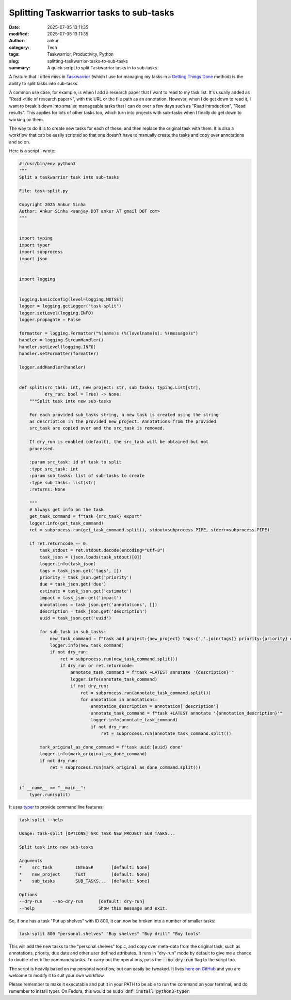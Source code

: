 Splitting Taskwarrior tasks to sub-tasks
########################################
:date: 2025-07-05 13:11:35
:modified: 2025-07-05 13:11:35
:author: ankur
:category: Tech
:tags: Taskwarrior, Productivity, Python
:slug: splitting-taskwarrior-tasks-to-sub-tasks
:summary: A quick script to split Taskwarrior tasks in to sub-tasks.


.. raw:: html

    <center>

.. image:: {static}/images/20250705-tw.png
    :alt: Logo for Taskwarrior
    :target: https://taskwarrior.org
    :scale: 50%
    :height: 300px

.. raw:: html

    </center>


A feature that I often miss in Taskwarrior_ (which I use for managing my tasks in a `Getting Things Done <https://en.wikipedia.org/wiki/Getting_Things_Done>`__ method) is the ability to split tasks into sub-tasks.

A common use case, for example, is when I add a research paper that I want to read to my task list.
It's usually added as "Read <title of research paper>", with the URL or the file path as an annotation.
However, when I do get down to read it, I want to break it down into smaller, manageable tasks that I can do over a few days such as "Read introduction", "Read results".
This applies for lots of other tasks too, which turn into projects with sub-tasks when I finally do get down to working on them.

The way to do it is to create new tasks for each of these, and then replace the original task with them.
It is also a workflow that cab be easily scripted so that one doesn't have to manually create the tasks and copy over annotations and so on.

Here is a script I wrote:

.. code:: python


    #!/usr/bin/env python3
    """
    Split a taskwarrior task into sub-tasks

    File: task-split.py

    Copyright 2025 Ankur Sinha
    Author: Ankur Sinha <sanjay DOT ankur AT gmail DOT com>
    """


    import typing
    import typer
    import subprocess
    import json


    import logging


    logging.basicConfig(level=logging.NOTSET)
    logger = logging.getLogger("task-split")
    logger.setLevel(logging.INFO)
    logger.propagate = False

    formatter = logging.Formatter("%(name)s (%(levelname)s): %(message)s")
    handler = logging.StreamHandler()
    handler.setLevel(logging.INFO)
    handler.setFormatter(formatter)

    logger.addHandler(handler)


    def split(src_task: int, new_project: str, sub_tasks: typing.List[str],
              dry_run: bool = True) -> None:
        """Split task into new sub-tasks

        For each provided sub_tasks string, a new task is created using the string
        as description in the provided new_project. Annotations from the provided
        src_task are copied over and the src_task is removed.

        If dry_run is enabled (default), the src_task will be obtained but not
        processed.

        :param src_task: id of task to split
        :type src_task: int
        :param sub_tasks: list of sub-tasks to create
        :type sub_tasks: list(str)
        :returns: None

        """
        # Always get info on the task
        get_task_command = f"task {src_task} export"
        logger.info(get_task_command)
        ret = subprocess.run(get_task_command.split(), stdout=subprocess.PIPE, stderr=subprocess.PIPE)

        if ret.returncode == 0:
            task_stdout = ret.stdout.decode(encoding="utf-8")
            task_json = (json.loads(task_stdout)[0])
            logger.info(task_json)
            tags = task_json.get('tags', [])
            priority = task_json.get('priority')
            due = task_json.get('due')
            estimate = task_json.get('estimate')
            impact = task_json.get('impact')
            annotations = task_json.get('annotations', [])
            description = task_json.get('description')
            uuid = task_json.get('uuid')

            for sub_task in sub_tasks:
                new_task_command = f"task add project:{new_project} tags:{','.join(tags)} priority:{priority} due:{due} impact:{impact} estimate:{estimate} '{sub_task}'"
                logger.info(new_task_command)
                if not dry_run:
                    ret = subprocess.run(new_task_command.split())
                    if dry_run or ret.returncode:
                        annotate_task_command = f"task +LATEST annotate '{description}'"
                        logger.info(annotate_task_command)
                        if not dry_run:
                            ret = subprocess.run(annotate_task_command.split())
                            for annotation in annotations:
                                annotation_description = annotation['description']
                                annotate_task_command = f"task +LATEST annotate '{annotation_description}'"
                                logger.info(annotate_task_command)
                                if not dry_run:
                                    ret = subprocess.run(annotate_task_command.split())

            mark_original_as_done_command = f"task uuid:{uuid} done"
            logger.info(mark_original_as_done_command)
            if not dry_run:
                ret = subprocess.run(mark_original_as_done_command.split())


    if __name__ == "__main__":
        typer.run(split)


It uses `typer <https://typer.tiangolo.com/>`__ to provide command line features:

.. code:: bash

    task-split --help

    Usage: task-split [OPTIONS] SRC_TASK NEW_PROJECT SUB_TASKS...

    Split task into new sub-tasks

    Arguments
    *    src_task         INTEGER       [default: None]
    *    new_project      TEXT          [default: None]
    *    sub_tasks        SUB_TASKS...  [default: None]

    Options
    --dry-run    --no-dry-run      [default: dry-run]
    --help                         Show this message and exit.


So, if one has a task "Put up shelves" with ID 800, it can now be broken into a number of smaller tasks:

.. code:: bash

    task-split 800 "personal.shelves" "Buy shelves" "Buy drill" "Buy tools"


This will add the new tasks to the "personal.shelves" topic, and copy over meta-data from the original task, such as annotations, priority, due date and other user defined attributes.
It runs in "dry-run" mode by default to give me a chance to double-check the commands/tasks.
To carry out the operations, pass the :code:`--no-dry-run` flag to the script too.

The script is heavily based on my personal workflow, but can easily be tweaked.
It lives `here on GitHub <https://github.com/sanjayankur31/100_dotfiles/blob/main/bin/task-split>`__ and you are welcome to modify it to suit your own workflow.

Please remember to make it executable and put it in your PATH to be able to run the command on your terminal, and do remember to install typer.
On Fedora, this would be :code:`sudo dnf install python3-typer`.


.. _Taskwarrior: https://taskwarrior.org/

